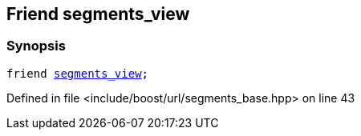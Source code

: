 :relfileprefix: ../../../
[#206779ED62F6E54AA95E3DD43CA9C4D72A004C4D]
== Friend segments_view



=== Synopsis

[source,cpp,subs="verbatim,macros,-callouts"]
----
friend xref:reference/boost/urls/segments_view.adoc[segments_view];
----

Defined in file <include/boost/url/segments_base.hpp> on line 43

